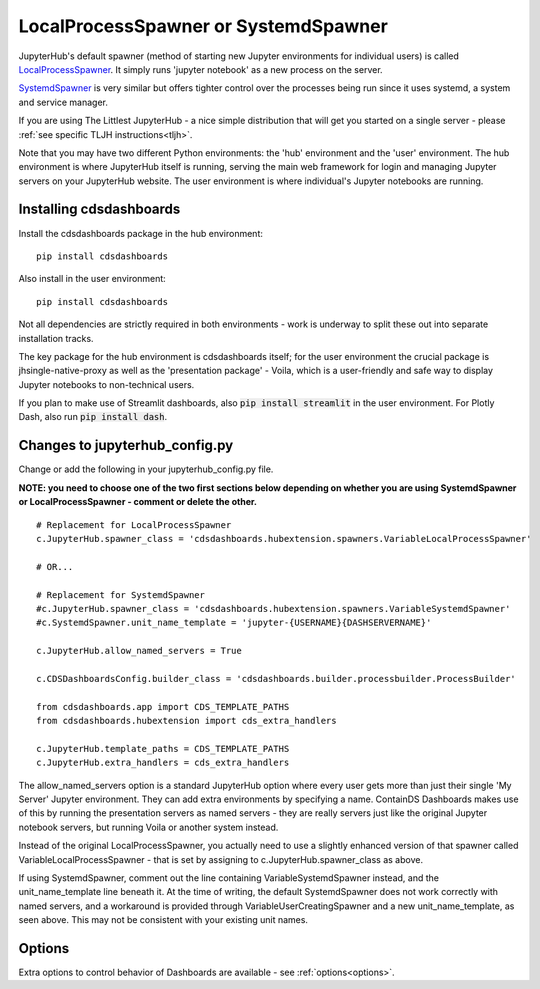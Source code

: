 .. _localprocess:


LocalProcessSpawner or SystemdSpawner
=====================================

JupyterHub's default spawner (method of starting new Jupyter environments for individual users) is called 
`LocalProcessSpawner <https://jupyterhub.readthedocs.io/en/stable/api/spawner.html#localprocessspawner>`__. 
It simply runs 'jupyter notebook' as a new process on the server.

`SystemdSpawner <https://github.com/jupyterhub/systemdspawner>`__ is very similar but offers tighter control over the processes being 
run since it uses systemd, a system and service manager.

If you are using The Littlest JupyterHub - a nice simple distribution that will get you started on a single server - please 
:ref:`see specific TLJH instructions<tljh>`.

Note that you may have two different Python environments: the 'hub' environment and the 'user' environment. The hub environment is where 
JupyterHub itself is running, serving the main web framework for login and managing Jupyter servers on your JupyterHub website. The user 
environment is where individual's Jupyter notebooks are running.


Installing cdsdashboards
~~~~~~~~~~~~~~~~~~~~~~~~

Install the cdsdashboards package in the hub environment:

::

    pip install cdsdashboards


Also install in the user environment:

::

    pip install cdsdashboards


Not all dependencies are strictly required in both environments - work is underway to split these out into separate installation tracks.

The key package for the hub environment is cdsdashboards itself; for the user environment the crucial package is jhsingle-native-proxy as well 
as the 'presentation package' - Voila, which is a user-friendly and safe way to display Jupyter notebooks to non-technical users.

If you plan to make use of Streamlit dashboards, also :code:`pip install streamlit` in the user environment. 
For Plotly Dash, also run :code:`pip install dash`.

Changes to jupyterhub_config.py
~~~~~~~~~~~~~~~~~~~~~~~~~~~~~~~

Change or add the following in your jupyterhub_config.py file.

**NOTE: you need to choose one of the two first sections below depending on whether you are using SystemdSpawner or LocalProcessSpawner - 
comment or delete the other.**

::

    # Replacement for LocalProcessSpawner
    c.JupyterHub.spawner_class = 'cdsdashboards.hubextension.spawners.VariableLocalProcessSpawner'

    # OR...

    # Replacement for SystemdSpawner
    #c.JupyterHub.spawner_class = 'cdsdashboards.hubextension.spawners.VariableSystemdSpawner'
    #c.SystemdSpawner.unit_name_template = 'jupyter-{USERNAME}{DASHSERVERNAME}'

    c.JupyterHub.allow_named_servers = True

    c.CDSDashboardsConfig.builder_class = 'cdsdashboards.builder.processbuilder.ProcessBuilder'

    from cdsdashboards.app import CDS_TEMPLATE_PATHS
    from cdsdashboards.hubextension import cds_extra_handlers

    c.JupyterHub.template_paths = CDS_TEMPLATE_PATHS
    c.JupyterHub.extra_handlers = cds_extra_handlers


The allow_named_servers option is a standard JupyterHub option where every user gets more than just their single 'My Server' Jupyter environment. 
They can add extra environments by specifying a name. ContainDS Dashboards makes use of this by running the presentation servers as named servers - 
they are really servers just like the original Jupyter notebook servers, but running Voila or another system instead.

Instead of the original LocalProcessSpawner, you actually need to use a slightly enhanced version of that spawner called VariableLocalProcessSpawner 
- that is set by assigning to c.JupyterHub.spawner_class as above. 

If using SystemdSpawner, comment out the line containing VariableSystemdSpawner instead, and the unit_name_template line beneath it. 
At the time of writing, the default SystemdSpawner does not work correctly with 
named servers, and a workaround is provided through VariableUserCreatingSpawner and a new unit_name_template, as seen above. This may 
not be consistent with your existing unit names.


Options
~~~~~~~

Extra options to control behavior of Dashboards are available - see :ref:`options<options>`.
